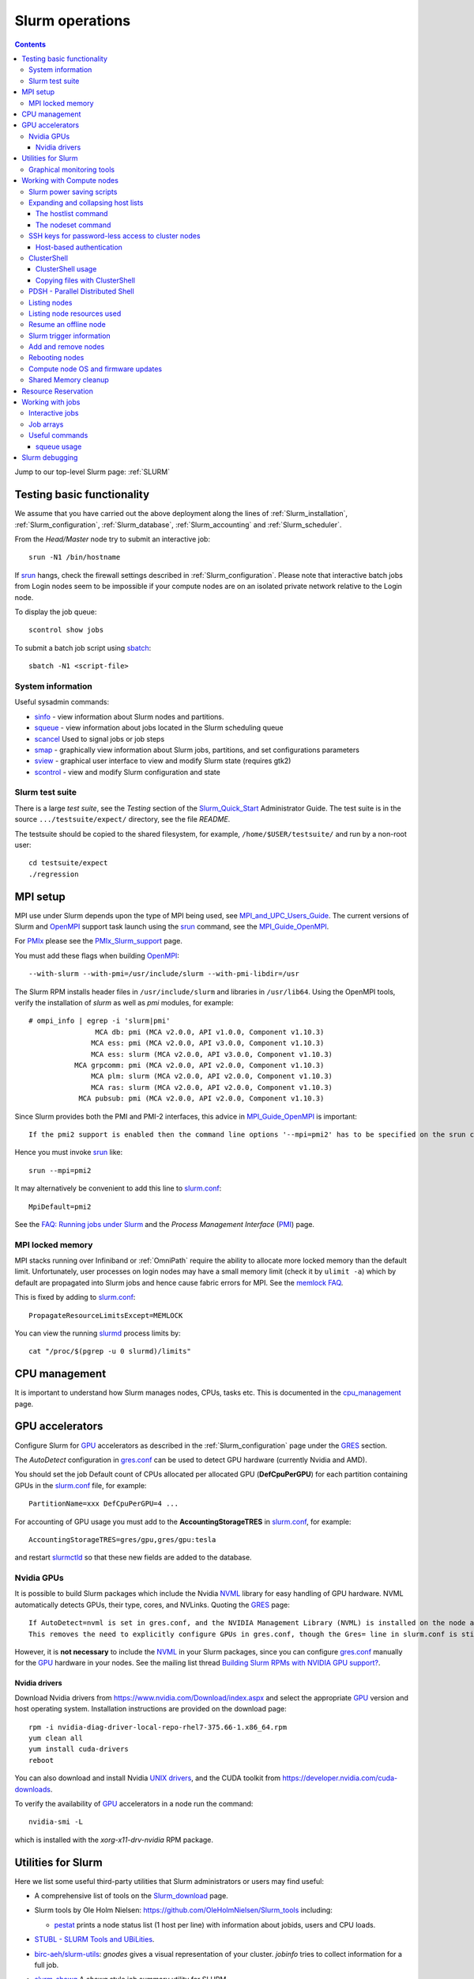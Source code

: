 .. _Slurm_operations:

================
Slurm operations
================

.. Contents:: 

Jump to our top-level Slurm page: :ref:`SLURM`

.. _Slurm_homepage: https://www.schedmd.com/
.. _Slurm_docs: https://slurm.schedmd.com/
.. _Slurm_Quick_Start: https://slurm.schedmd.com/quickstart_admin.html
.. _Command_Summary: https://slurm.schedmd.com/pdfs/summary.pdf
.. _Slurm_FAQ: https://slurm.schedmd.com/faq.html
.. _Slurm_download: https://slurm.schedmd.com/download.html
.. _Slurm_mailing_lists: https://lists.schedmd.com/cgi-bin/dada/mail.cgi/list
.. _slurm_devel_archive: https://groups.google.com/forum/#!forum/slurm-devel
.. _Slurm_publications: https://slurm.schedmd.com/publications.html
.. _Slurm_tutorials: https://slurm.schedmd.com/tutorials.html
.. _Slurm_bugs: https://bugs.schedmd.com
.. _Slurm_man_pages: https://slurm.schedmd.com/man_index.html
.. _slurm.conf: https://slurm.schedmd.com/slurm.conf.html
.. _scontrol: https://slurm.schedmd.com/scontrol.html
.. _sacctmgr: https://slurm.schedmd.com/sacctmgr.html
.. _slurmctld: https://slurm.schedmd.com/slurmctld.html
.. _slurmdbd: https://slurm.schedmd.com/slurmdbd.html
.. _slurmd: https://slurm.schedmd.com/slurmd.html
.. _EPEL: https://fedoraproject.org/wiki/EPEL

Testing basic functionality
===========================

We assume that you have carried out the above deployment along the lines of :ref:`Slurm_installation`, :ref:`Slurm_configuration`, :ref:`Slurm_database`, :ref:`Slurm_accounting` and :ref:`Slurm_scheduler`.

From the *Head/Master* node try to submit an interactive job::

  srun -N1 /bin/hostname

If srun_ hangs, check the firewall settings described in :ref:`Slurm_configuration`.
Please note that interactive batch jobs from Login nodes seem to be impossible if your compute nodes are on an isolated private network relative to the Login node.

To display the job queue::

  scontrol show jobs

To submit a batch job script using sbatch_::

  sbatch -N1 <script-file>

.. _sbatch: https://slurm.schedmd.com/sbatch.html
.. _srun: https://slurm.schedmd.com/srun.html

System information
------------------

Useful sysadmin commands:

* sinfo_ - view information about Slurm nodes and partitions.
* squeue_ - view information about jobs located in the Slurm scheduling queue
* scancel_ Used to signal jobs or job steps
* smap_ - graphically view information about Slurm jobs, partitions, and set configurations parameters
* sview_ - graphical user interface to view and modify Slurm state (requires gtk2)
* scontrol_ - view and modify Slurm configuration and state

.. _sinfo: https://slurm.schedmd.com/sinfo.html
.. _squeue: https://slurm.schedmd.com/squeue.html
.. _scancel: https://slurm.schedmd.com/scancel.html
.. _smap: https://slurm.schedmd.com/smap.html
.. _sview: https://slurm.schedmd.com/sview.html
.. _sview: https://slurm.schedmd.com/sview.html

Slurm test suite
----------------

There is a large *test suite*, see the *Testing* section of the Slurm_Quick_Start_ Administrator Guide.
The test suite is in the source ``.../testsuite/expect/`` directory, see the file *README*.

The testsuite should be copied to the shared filesystem, for example, ``/home/$USER/testsuite/`` and run by a non-root user::

  cd testsuite/expect
  ./regression

MPI setup
=========

MPI use under Slurm depends upon the type of MPI being used, see MPI_and_UPC_Users_Guide_.
The current versions of Slurm and OpenMPI_ support task launch using the srun_ command, see the MPI_Guide_OpenMPI_.

For PMIx_ please see the PMIx_Slurm_support_ page.


.. _MPI_and_UPC_Users_Guide: https://slurm.schedmd.com/mpi_guide.html
.. _MPI_Guide_OpenMPI: https://slurm.schedmd.com/mpi_guide.html#open_mpi
.. _OpenMPI: https://www.open-mpi.org/
.. _PMIx: https://pmix.org/
.. _PMIx_Slurm_support: https://pmix.org/support/how-to/slurm-support/

You must add these flags when building OpenMPI_::
 
  --with-slurm --with-pmi=/usr/include/slurm --with-pmi-libdir=/usr

The Slurm RPM installs header files in ``/usr/include/slurm`` and libraries in ``/usr/lib64``.
Using the OpenMPI tools, verify the installation of *slurm* as well as *pmi* modules, for example::

  # ompi_info | egrep -i 'slurm|pmi'
                  MCA db: pmi (MCA v2.0.0, API v1.0.0, Component v1.10.3)
                 MCA ess: pmi (MCA v2.0.0, API v3.0.0, Component v1.10.3)
                 MCA ess: slurm (MCA v2.0.0, API v3.0.0, Component v1.10.3)
             MCA grpcomm: pmi (MCA v2.0.0, API v2.0.0, Component v1.10.3)
                 MCA plm: slurm (MCA v2.0.0, API v2.0.0, Component v1.10.3)
                 MCA ras: slurm (MCA v2.0.0, API v2.0.0, Component v1.10.3)
              MCA pubsub: pmi (MCA v2.0.0, API v2.0.0, Component v1.10.3)

Since Slurm provides both the PMI and PMI-2 interfaces, this advice in MPI_Guide_OpenMPI_ is important::

  If the pmi2 support is enabled then the command line options '--mpi=pmi2' has to be specified on the srun command line. 

Hence you must invoke srun_ like::

  srun --mpi=pmi2

It may alternatively be convenient to add this line to slurm.conf_::

  MpiDefault=pmi2

See the `FAQ: Running jobs under Slurm <https://www.open-mpi.org/faq/?category=slurm>`_
and the *Process Management Interface* (PMI_) page.

.. _PMI: https://www.open-mpi.org/projects/pmix/

MPI locked memory
-----------------

MPI stacks running over Infiniband or :ref:`OmniPath` require the ability to allocate more locked memory than the default limit.
Unfortunately, user processes on login nodes may have a small memory limit (check it by ``ulimit -a``) which by default are propagated into Slurm jobs and hence cause fabric errors for MPI.
See the `memlock FAQ <https://slurm.schedmd.com/faq.html#memlock>`_.

This is fixed by adding to slurm.conf_::

  PropagateResourceLimitsExcept=MEMLOCK

You can view the running slurmd_ process limits by::

  cat "/proc/$(pgrep -u 0 slurmd)/limits"

CPU management
==============

It is important to understand how Slurm manages nodes, CPUs, tasks etc.
This is documented in the cpu_management_ page.

.. _cpu_management: https://slurm.schedmd.com/cpu_management.html

GPU accelerators
================

Configure Slurm for GPU_ accelerators as described in the :ref:`Slurm_configuration` page under the GRES_ section.

The *AutoDetect* configuration in gres.conf_ can be used to detect GPU hardware (currently Nvidia and AMD).

.. _GPU: https://en.wikipedia.org/wiki/Graphics_processing_unit
.. _gres.conf: https://slurm.schedmd.com/gres.conf.html
.. _GRES: https://slurm.schedmd.com/gres.html

You should set the job Default count of CPUs allocated per allocated GPU (**DefCpuPerGPU**) for each partition containing GPUs in the slurm.conf_ file, for example::

  PartitionName=xxx DefCpuPerGPU=4 ...

For accounting of GPU usage you must add to the **AccountingStorageTRES** in slurm.conf_, for example::

  AccountingStorageTRES=gres/gpu,gres/gpu:tesla

and restart slurmctld_ so that these new fields are added to the database.

Nvidia GPUs
-----------

It is possible to build Slurm packages which include the Nvidia NVML_ library for easy handling of GPU hardware.
NVML automatically detects GPUs, their type, cores, and NVLinks.
Quoting the GRES_ page::

  If AutoDetect=nvml is set in gres.conf, and the NVIDIA Management Library (NVML) is installed on the node and was found during Slurm configuration, configuration details will automatically be filled in for any system-detected NVIDIA GPU.
  This removes the need to explicitly configure GPUs in gres.conf, though the Gres= line in slurm.conf is still required in order to tell slurmctld how many GRES to expect. 

However, it is **not necessary** to include the NVML_ in your Slurm packages, 
since you can configure gres.conf_ manually for the GPU_ hardware in your nodes.
See the mailing list thread `Building Slurm RPMs with NVIDIA GPU support? <https://lists.schedmd.com/pipermail/slurm-users/2021-January/006697.html>`_.

.. _NVML: https://developer.nvidia.com/nvidia-management-library-nvml

Nvidia drivers
..............

Download Nvidia drivers from https://www.nvidia.com/Download/index.aspx and select the appropriate GPU_ version and host operating system.
Installation instructions are provided on the download page::

  rpm -i nvidia-diag-driver-local-repo-rhel7-375.66-1.x86_64.rpm
  yum clean all
  yum install cuda-drivers
  reboot

You can also download and install Nvidia `UNIX drivers <https://www.nvidia.com/en-us/drivers/unix/>`_,
and the CUDA toolkit from https://developer.nvidia.com/cuda-downloads.

To verify the availability of GPU_ accelerators in a node run the command::

  nvidia-smi -L

which is installed with the *xorg-x11-drv-nvidia* RPM package.

Utilities for Slurm
===================

Here we list some useful third-party utilities that Slurm administrators or users may find useful:

* A comprehensive list of tools on the Slurm_download_ page.

* Slurm tools by Ole Holm Nielsen: https://github.com/OleHolmNielsen/Slurm_tools
  including:

  - pestat_ prints a node status list (1 host per line) with information about jobids, users and CPU loads.

* `STUBL - SLURM Tools and UBiLities <https://github.com/ubccr/stubl>`_.

* `birc-aeh/slurm-utils <https://github.com/birc-aeh/slurm-utils>`_:
  *gnodes* gives a visual representation of your cluster. 
  *jobinfo* tries to collect information for a full job.

* `slurm_showq <https://github.com/fasrc/slurm_showq>`_ A *showq* style job summary utility for SLURM.

* schedtop_ cluster monitoring tool (see also bug_1868_).
  
  Build a new RPM by::

    rpmbuild --rebuild --with slurm schedtop-5.02-1.sdl6.src.rpm
    yum install ~/rpmbuild/RPMS/x86_64/slurmtop-5.02-1.el7.centos.x86_64.rpm

  Then run::

    slurmtop

.. _schedtop: https://svn.princeton.edu/schedtop/
.. _pestat: https://github.com/OleHolmNielsen/Slurm_tools/tree/master/pestat
.. _bug_1868: https://bugs.schedmd.com/show_bug.cgi?id=1868

Graphical monitoring tools
--------------------------

There exist a few Open Source tools for graphical monitoring of Slurm:

* Open XDMoD_ is an open source tool to facilitate the management of high performance computing resources. 

* `Graphing sdiag with Graphite <https://giovannitorres.me/graphing-sdiag-with-graphite.html>`_ using Graphite_.

  See also `slurm-diamond-collector <https://github.com/fasrc/slurm-diamond-collector>`_.

* `Prometheus Slurm Exporter <https://github.com/vpenso/prometheus-slurm-exporter>`_ with a Grafana_ Slurm_dashboard_.

* `Slurmbrowser <https://source.uit.no/roy.dragseth/slurmbrowser/blob/master/README.md>`_ A really thin web layer above Slurm.

  This tool requires *Ganglia*.  Install first the RPMs ``python-virtualenv python2-bottle``.

.. _XDMoD: https://open.xdmod.org/
.. _Graphite: https://graphite.readthedocs.org/en/latest/
.. _Grafana: https://grafana.com/
.. _Slurm_dashboard: https://grafana.com/dashboards/4323

Working with Compute nodes
==========================

Slurm power saving scripts
--------------------------

Slurm provides an integrated power saving mechanism for powering down idle nodes, 
and starting them again when jobs need to be scheduled, 
see the Slurm_Power_Saving_Guide_.

We provide some Slurm_power_saving_scripts_ which may be useful for power management using IPMI_ or with cloud services.

.. _Slurm_Power_Saving_Guide: https://slurm.schedmd.com/power_save.html).
.. _Slurm_power_saving_scripts: https://github.com/OleHolmNielsen/Slurm_tools/tree/master/power_save
.. _IPMI: https://en.wikipedia.org/wiki/Intelligent_Platform_Management_Interface

Expanding and collapsing host lists
-----------------------------------

Slurm lists node/host lists in the compact format, for example ``node[001-123]``.
Sometimes you want to expand the host list, for example in scripts, to list all nodes individually.

You can use this command to output hostnames one line at a time::

  scontrol show hostnames node[001-123]

or rewrite the list into a single line with paste_::

  scontrol show hostnames node[001-123] | paste -s -d ,

.. _paste: https://en.wikipedia.org/wiki/Paste_(Unix)

To contract expanded hostlists::

  # scontrol show hostlistsorted h003,h002,h001
  h[001-003]
  # scontrol show hostlist h003,h002,h001
  h[003,002,001]

When the server does not have the *slurm* RPM installed,
or for more sophisticated host list processing,
some non-Slurm tools may be used as shown below.

The hostlist command
....................

The python-hostlist_ tool is very convenient for expanding or compressing node lists.

To install this tool (make sure to download the latest release)::

  wget https://www.nsc.liu.se/~kent/python-hostlist/python-hostlist-1.21.tar.gz
  rpmbuild -ta python-hostlist-1.21.tar.gz
  yum install python3-devel
  yum install ~/rpmbuild/RPMS/noarch/python2-hostlist-1.21-1.noarch.rpm
  yum install ~/rpmbuild/RPMS/noarch/python3-hostlist-1.21-1.noarch.rpm
  
For usage see the python-hostlist_, but a useful example is::

  # hostlist --expand --sep " "  n[001-012]
  n001 n002 n003 n004 n005 n006 n007 n008 n009 n010 n011 n012

.. _python-hostlist: https://www.nsc.liu.se/~kent/python-hostlist/

The nodeset command
...................

The ClusterShell_tool_ 's nodeset_ command (see below) enables easy manipulation of node sets, as well as node groups, at the command line level. 
For example::

  $ nodeset --expand node[13-15,17-19]
  node13 node14 node15 node17 node18 node19


SSH keys for password-less access to cluster nodes
--------------------------------------------------

Users may have a need for SSH access to Slurm compute nodes, for example, if their MPI library is using SSH in stead of Slurm to start MPI tasks.

However, it is a good idea to configure the slurm-pam-adopt_ module on the nodes to control and restrict SSH access, 
see `<Slurm_configuration#pam-module-restrictions>`_.

The SSH_ (*Secure Shell*) configuration files including server private/public keys are in the ``/etc/ssh/`` folder.

The file ``/etc/ssh/ssh_known_hosts`` containing the SSH *public keys* of all nodes should be created on the central server and distributed to all Slurm nodes.
The ssh-keyscan_ tool is very convenient for gathering SSH *public keys* of the cluster nodes, some examples are::

  ssh-keyscan -t ssh-ed25519 node001 node002                   # Scan nodes node001+node002 for key type ssh-ed25519
  scontrol show hostnames node[001-022] | ssh-keyscan -f - 2>/dev/null | sort # Scan nodes node[001-022], pipe comments to /dev/null, and sort the output
  sinfo -Nho %N | uniq | ssh-keyscan -f - 2>/dev/null | sort          # Scan all Slurm nodes (uniq suppresses duplicates)

Remember to set the SELinux context correctly for the files in ``/etc/ssh``::

  chcon system_u:object_r:etc_t:s0 /etc/ssh/ssh_known_hosts

When all SSH *public keys* of the Slurm nodes are available in ``/etc/ssh/ssh_known_hosts``, each individual user can configure his password-less SSH login.
First the user must generate SSH keys (placed in the ``$HOME/.ssh/`` folder) using the ssh-keygen_ tool.

Each user may use the convenient tool authorized_keys_ for generating SSH keys and adding them to the ``$HOME/.ssh/authorized_keys`` file.

For external computers the personal SSH_authorized_keys_ (preferably with a *passphrase* or *Multi-Factor Authentication*) should be used.

For the servers running the slurmctld_ and slurmdbd_ services it is strongly recommended **not** to permit login by normal users because they have no business on those servers!
To restrict which users can login to the management hosts, append this line to the SSH server ``/etc/ssh/sshd_config`` file::

  AllowUsers root 

You can add more trusted system managers to this line if needed.
Then restart the SSH service::

  systemctl restart sshd

.. _slurm-pam-adopt: https://slurm.schedmd.com/pam_slurm_adopt.html

Host-based authentication
.........................

Another way to enable password-less SSH login is to configure login nodes and compute nodes in the cluster to allow Host-based_Authentication_.
Please beware that:

* For security reasons it is strongly recommended **not** to include the Slurm slurmctld_ and slurmdbd_ servers in the Host-based_Authentication_
  because normal users have no business on those servers!
* For security reasons the **root** user is not allowed to use Host-based_Authentication_.
  You can add root's public key to the ``/root/.ssh/authorized_keys`` file on all compute nodes for easy SSH access.
* Furthermore, personal computers and other computers outside the cluster **must not be trusted** by the cluster nodes!
  For external computers the personal SSH_authorized_keys_ (preferably with a *passphrase* or Multi_Factor_Authentication_) should be used.
* You need to understand that Host-based_Authentication_ is a *bad idea in general*,
  but that it is a good and secure solution within a single Linux cluster's security perimeter, see for example:

  * `Implementing ssh hostbased authentication <https://hea-www.harvard.edu/~fine/Tech/ssh-host-based.html>`_.
  * The mailing list thread at https://lists.schedmd.com/pipermail/slurm-users/2020-June/005578.html

* It is a good idea to configure the slurm-pam-adopt_ module on the nodes to control and restrict SSH access, see `<Slurm_configuration#pam-module-restrictions>`_.

Here are the steps for configuring Host-based_Authentication_ on CentOS 7 systems:

1. First populate all SSH keys in the file ``/etc/ssh/ssh_known_hosts`` as shown above.

2. Configure **only** these lines in the SSH client configuration ``/etc/ssh/ssh_config`` on all nodes::

     HostbasedAuthentication yes
     EnableSSHKeysign yes

   These lines do not work inside *Host* or *Match* statements, but must be defined at the global level.

   You may also configure *PreferredAuthentications* (order of authentication methods) so that the *hostbased* method is preferred
   for the nodes in the cluster's domainname (replace by your DNS domain).
   Furthermore *GSSAPI* and *ForwardX11Trusted* may be configured::

     Host *.<domainname>
       PreferredAuthentications gssapi-keyex,gssapi-with-mic,hostbased,publickey,keyboard-interactive,password
       GSSAPIAuthentication yes
       ForwardX11Trusted yes

   The ssh_config_ manual page explains the configuration keywords.

   The *GSSAPI* (Generic Security Service Application Program Interface (GSS-API) Authentication and Key Exchange for the Secure Shell (SSH) Protocol) is defined in rfc4462_.

3. Add this line to the SSH server ``/etc/ssh/sshd_config`` file on all nodes::

     HostbasedAuthentication yes

   and restart the SSH service::

     systemctl restart sshd

4. Populate the file ``/etc/ssh/shosts.equiv`` for **every** node in the cluster listed in ``/etc/ssh/ssh_known_hosts`` with 1 line per node **including** the full DNS domainname, for example::

     node001.<domainname>
     node002.<domainname>
     ...

   Wildcard hostnames are not possible, so you must list **all** hosts one per line.
   To list all cluster nodes::

     sinfo -Nho %N | uniq | awk '{print $1 ".domainname"}' > /etc/ssh/shosts.equiv

   where you must substitute your own *domainname*.

Remember to set the SELinux context correctly for the files in ``/etc/ssh``::

  chcon system_u:object_r:etc_t:s0 /etc/ssh/sshd_config /etc/ssh/ssh_config /etc/ssh/shosts.equiv /etc/ssh/ssh_known_hosts

A normal (non-root) user should now be able to login from a node to itself, for example::

  testnode$ ssh -v testnode

and the verbose output should inform you::

  debug1: Authentication succeeded (hostbased).

.. _SSH: https://en.wikipedia.org/wiki/Secure_Shell
.. _ssh-keyscan: https://linux.die.net/man/1/ssh-keyscan
.. _ssh-keygen: https://www.ssh.com/ssh/keygen/
.. _ssh_config: https://linux.die.net/man/5/ssh_config
.. _SSH_authorized_keys: https://www.ssh.com/ssh/authorized_keys/openssh
.. _Host-based_Authentication: https://en.wikibooks.org/wiki/OpenSSH/Cookbook/Host-based_Authentication
.. _authorized_keys: https://github.com/OleHolmNielsen/Slurm_tools/tree/master/SSH
.. _rfc4462: https://www.ietf.org/rfc/rfc4462.txt
.. _Multi_Factor_Authentication: https://www.redhat.com/sysadmin/mfa-linux

.. _clustershell:

ClusterShell
------------

The ClusterShell_tool_ is an alternative to pdsh_ (see below) which is more actively maintained and has some better features.
There is a ClusterShell_manual_ and a ClusterShell_configuration_ guide.

.. _ClusterShell_manual: https://clustershell.readthedocs.io/en/latest/
.. _ClusterShell_configuration: https://clustershell.readthedocs.io/en/latest/config.html

Install the ClusterShell_tool_ from the EPEL_ repository::

  yum install epel-release
  yum install clustershell

On CentOS/RHEL 7 this will be using the system default Python 2.7.
To install the Python 3 version::

  yum install python36-clustershell

Copy the example file for Slurm.conf_::

  cp /etc/clustershell/groups.conf.d/slurm.conf.example /etc/clustershell/groups.conf.d/slurm.conf

You should define *slurm* as the default group in ``/etc/clustershell/groups.conf``::

  [Main]
  # Default group source
  default: slurm

It is convenient to add a Slurm binding for all running jobs belonging to a specific user.
Append to ``/etc/clustershell/groups.conf.d/slurm.conf`` the lines::

  #
  # SLURM user job bindings
  #
  [slurmuser,su]
  map: squeue -h -u $GROUP -o "%N" -t running
  list: squeue -h -o "%i" -t R
  reverse: squeue -h -w $NODE -o "%i"
  cache_time: 60

This feature was included in the version 1.8.1.

You may encounter some surprising zero-padding_ behavior in node names, see also issue_293_.

.. _zero-padding: https://clustershell.readthedocs.io/en/latest/tools/nodeset.html#zero-padding
.. _issue_293: https://github.com/cea-hpc/clustershell/issues/293

ClusterShell usage
..................

You can list all node groups including hostnames and node counts using this ClusterShell_tool_ command::

  cluset -LLL

Simple usage of clush_::

  clush -w node[001-003] date

For a Slurm partition::

  clush -g <partition-name> date

If option *-b* or *--dshbak* (like with PDSH_) is specified, clush_ waits for command completion while displaying a progress indicator and then displays gathered output results::

  clush -b -g <partition-name> date

To execute a command only on nodes with a specified Slurm state (here: ``drained``)::

  clush -w@slurmstate:drained date
  clush -bw@slurmstate:down 'uname -r; dmidecode -s bios-version'

To execute a command only on nodes running a particular Slurm JobID (here: 123456)::

  clush -w@sj:123456 <command>

To execute a command only on nodes running jobs for a particular username (requires the above mentioned *slurmuser* configuration)::

  clush -w@su:username <command>

If you want to run commands on hosts **not** under Slurm, select a group source defined in /etc/clustershell/groups (see ``man clush``)::

  clush -s GROUPSOURCE or --groupsource=GROUPSOURCE <other arguments>

For example::

  clush -s local -g testcluster <command>

The nodeset_ command enables easy manipulation of node sets, as well as node groups, at the command line level. 
For example::

  $ nodeset --expand node[13-15,17-19]
  node13 node14 node15 node17 node18 node19


.. _ClusterShell_tool: https://clustershell.readthedocs.io/en/latest/intro.html
.. _clush: https://clustershell.readthedocs.io/en/latest/tools/clush.html
.. _nodeset: https://clustershell.readthedocs.io/en/latest/tools/nodeset.html

Copying files with ClusterShell
...............................

When ClusterShell_tool_ has been set up, it's very simply to copy files and folders to nodes, see the clush_ manual page.
Example::

  clush -bw node[001-099] --copy /etc/slurm/slurm.conf --dest /etc/slurm/

PDSH - Parallel Distributed Shell
---------------------------------

A crucial tool for the sysadmin is to execute commands in parallel on the compute nodes.
The widely used pdsh_ tool may be used for this (see also ClusterShell_tool_ below).

.. _pdsh: https://github.com/grondo/pdsh

The pdsh_ RPM package may be installed from the EPEL_ repository, but unfortunately the slurm module hasn't been built in.
Therefore you must manually rebuild the pdsh_ RPM:

* Download the pdsh_ version 2.31 source RPM from https://dl.fedoraproject.org/pub/epel/7/SRPMS/p/::

    wget https://dl.fedoraproject.org/pub/epel/7/SRPMS/p/pdsh-2.31-1.el7.src.rpm

* Install prerequisite packages::

    yum install libnodeupdown-devel libgenders-devel whatsup

* Rebuild the pdsh_ RPMs::

    rpmbuild --rebuild --with=slurm --without=torque pdsh-2.31-1.el7.src.rpm

  Notice: On CentOS 5 and 6 you must apparently remove the "=" signs due to a bug in rpmbuild.

* Install the relevant (according to your needs) RPMs::

    cd $HOME/rpmbuild/RPMS/x86_64/
    yum install pdsh-2.31-1* pdsh-mod-slurm* pdsh-rcmd-ssh* pdsh-mod-dshgroup* pdsh-mod-nodeupdown* 

The pdsh_ command now knows about Slurm partitions and jobs::

  pdsh -P <partition-name> date
  pdsh -j <job-name> date

See ``man pdsh`` for further details.

The ``whatsup`` command may also be useful, see ``man whatsup`` for further details.

Listing nodes
-------------

Use sinfo_ to list nodes that are responding (for example, to be used in pdsh_ scripts)::

  sinfo -r -h -o '%n'
  sinfo --responding --noheader --format='%n'

List reasons nodes are in the down, drained, fail or failing state::

  sinfo -R
  sinfo --list-reasons
  sinfo -lRN

List of nodes with features and status::

  sinfo --format="%25N %.40f %.6a %.10A"

Use scontrol_ to list node properties::

  scontrol -o show nodes <Nodename>

.. _sinfo: https://slurm.schedmd.com/sinfo.html

Listing node resources used
---------------------------

Use sinfo_ to see what resources are used/remaining on a per node basis::

  sinfo -Nle -o '%n %C %t'

The flag ``-p <partition>`` may be added.
Nodes states listed with \* means that the node is **not responding**.

Note the *STATE* column:

* State of the nodes. Possible states include: allocated, completing, down, drained, draining, fail, failing, future, idle, maint, mixed, perfctrs, power_down, power_up, reserved, and unknown plus Their abbreviated forms: alloc, comp, down, drain, drng, fail, failg, futr, idle, maint, mix, npc, pow_dn, pow_up, resv, and unk respectively.

  Note that the suffix "*" identifies nodes that are presently not responding. 

Resume an offline node
----------------------

A node may get stuck in an offline mode for several reasons.
For example, you may see this::

  # scontrol show node q007

  NodeName=q007 Arch=x86_64 CoresPerSocket=2
  ...
   State=DOWN ThreadsPerCore=1 TmpDisk=32752 Weight=1 Owner=N/A
  ...
   Reason=NO NETWORK ADDRESS FOUND [slurm@2015-12-08T09:25:32]

Nodes states listed with \* means that the node is **not responding**.

It is very difficult to find documentation on how to clear such an offline state.
The solution is to use the scontrol_ command (section *SPECIFICATIONS FOR UPDATE COMMAND, NODES*)::

  scontrol update nodename=a001 state=down reason="undraining"
  scontrol update nodename=a001 state=resume

See also `How to "undrain" slurm nodes in drain state <https://stackoverflow.com/questions/29535118/how-to-undrain-slurm-nodes-in-drain-state>`_
where it is recommended to avoid the *down* state (1st command above).

Slurm trigger information
-------------------------

Triggers include events such as:

* a node failing
* daemon stops or restarts
* a job reaching its time limit
* a job terminating. 

These events can cause actions such as the execution of an arbitrary script. 
Typical uses include notifying system administrators of node failures and gracefully terminating a job when it's time limit is approaching. 
A hostlist expression for the nodelist or job ID is passed as an argument to the program. 

* strigger_ - Used set, get or clear Slurm trigger information

An example script using this is notify_nodes_down_.
To set up the trigger as the *slurm* user::

   slurm# strigger --set --node --down --program=/usr/local/bin/notify_nodes_down

To display enabled triggers::

  strigger --get

.. _notify_nodes_down: https://github.com/OleHolmNielsen/Slurm_tools/tree/master/triggers
.. _strigger: https://slurm.schedmd.com/strigger.html

Add and remove nodes
--------------------

Nodes can be added or removed by modifying the slurm.conf_ file and distributing it to all nodes.
If you use the topology.conf_ configuration, that file must also be updated and distributed to all nodes.
If you run a :ref:`configless-slurm-setup` setup then the configuration files are served automatically to nodes by the slurmctld_.

Starting in Slurm 22.05, nodes can be dynamically added and removed from Slurm, see dynamic_nodes_.

.. _dynamic_nodes: https://slurm.schedmd.com/dynamic_nodes.html

If nodes must initially be unavailable for starting jobs, define them in slurm.conf_ with a *State* and optionally a *Reason* parameter::

  NodeName=xxx ... State=DRAIN Reason="Not yet ready"
  NodeName=xxx ... State=FUTURE

For convenience the command::

  slurmd -C

can be used on each compute node to print its physical configuration (sockets, cores, real memory size, etc.) for inclusion into slurm.conf_.

An entire new partition may also be made unavailable using a *State* not equal to *UP*::

  PartitionName=xxx ... State=INACTIVE
  PartitionName=xxx ... State=DRAIN

.. _topology.conf: https://slurm.schedmd.com/topology.conf.html

However, the slurmctld_ daemon must then be restarted::

  systemctl restart slurmctld

As stated in the scontrol_ page under the *reconfigure* option):

* The slurmctld_ daemon must be restarted if nodes are added to or removed from the cluster. 

Furthermore, the slurmd_ service on all compute nodes must also be reloaded in order to pick up the changes in slurm.conf_, for example::

  clush -ba systemctl reload slurmd

See advice from the Slurm_publications_ talk *Technical: Field Notes Mark 2: Random Musings From Under A New Hat, Tim Wickberg, SchedMD* (2018) on the *Safe procedure*:

1. Stop slurmctld
2. Change configs
3. Restart all slurmd processes
4. Start slurmctld

Less-Safe, but usually okay, procedure:

1. Change configs
2. Restart slurmctld
3. Restart all slurmd processes really quickly

See also https://thread.gmane.org/gmane.comp.distributed.slurm.devel/3039 (comment by Moe Jette).

Rebooting nodes
---------------

Slurm can reboot nodes by::

  scontrol reboot [ASAP] [NodeList]
    Reboot  all nodes in the system when they become idle using the RebootProgram as configured in Slurm's slurm.conf file.
    The option "ASAP" prevents initiation of additional jobs so the node can be rebooted and returned to service "As Soon As Possible" (i.e. ASAP).
    Accepts an option list of nodes to reboot.
    By default all nodes are rebooted. 

Compute node OS and firmware updates
------------------------------------

Regarding the question of methods for Slurm compute node OS and firmware updates, 
we have for a long time used rolling updates while the cluster is in full production, 
so that we do not waste any resources.

When entire partitions are upgraded in this way, there is no risk of starting new jobs on nodes with differing states of OS and firmware, 
while running jobs continue on the not-yet-updated nodes.

The basic idea (which was provided by Niels Carl Hansen, ncwh -at- cscaa.dk) is to run a crontab script ``update.sh`` whenever a node is rebooted.  
Use scontrol to reboot the nodes as they become idle, thereby performing the updates that you want.  
Remove the crontab job as part of the ``update.sh`` script.

The ``update.sh`` script and instructions for usage are in:
https://github.com/OleHolmNielsen/Slurm_tools/tree/master/nodes

Shared Memory cleanup
---------------------

Certain jobs allocate Shared Memory resources but do not release them before job completion.
For example, the shared memory segments may hit the system limit (typically 4096), see the system limit by::

  $ sysctl kernel.shmmni
  kernel.shmmni = 4096

Error messages such as this one may occur::

  getshmem_C in getshmem.c: cannot create shared segment 8
  No space left on device 

See also Bug_7232_.

Information on the inter-process communication facilities::

  ipcs -a

Users and root can clean up unused data by::

  ipcrm -a

.. _Bug_7232: https://bugs.schedmd.com/show_bug.cgi?id=7232

Resource Reservation
====================

Compute nodes can be reserved for a number of purposes.
Read the reservations_ guide.

.. _reservations: https://slurm.schedmd.com/reservations.html

For example, to **reserve a set of nodes** for a testing purpose with a duration of 720 hours::

  scontrol create reservation starttime=now duration=720:00:00 ReservationName=Test1 Flags=MAGNETIC nodes=x[049-096] user=user1,user2

**Magnetic reservations** were introduced in Slurm 20.02, see the scontrol_ man-page::

  Flags=MAGNETIC  # This flag allows jobs to be considered for this reservation even if they didn't request it.

Jobs will be eligible to run in such reservations even if they did not specify ``--reservation``.

To **reserve nodes for maintenance** for 72 hours::

  scontrol create reservation starttime=2017-06-19T12:00:00 duration=72:00:00 ReservationName=Maintenance flags=maint,ignore_jobs nodes=x[145-168] user=root

A specification of **nodes=ALL** will reserve all nodes.

If you want to reserve an **entire partition**, it is recommended to **not** specify nodes, but a partition in stead::

  scontrol create reservation starttime=2017-06-19T12:00:00 duration=72:00:00 ReservationName=Maintenance flags=maint,ignore_jobs partitionname=xeon16 user=root

To list all reservations::

  scontrol show reservations

and also previous reservations some weeks back in time::

  scontrol show reservations start=now-5weeks

Batch jobs submitted for the reservation must explicitly refer to it, for example::

  sbatch --reservation=Test1 -N4 my.script

One may also specify explicitly some nodes::

  sbatch --reservation=Test1 -N2 --nodelist=x188,x140 my.script

Working with jobs
=================

Tutorial pages about Slurm job management:

* `Slurm  101: Basic Slurm Usage for Linux Clusters <https://www.brightcomputing.com/blog/blog/bid/174099/slurm-101-basic-slurm-usage-for-linux-clusters>`_
* `Convenient SLURM Commands <https://rc.fas.harvard.edu/resources/documentation/convenient-slurm-commands/>`_

Interactive jobs
----------------

Using srun_ users can launch interactive jobs on compute nodes through Slurm.
See the FAQ `How can I get shell prompts in interactive mode? <https://slurm.schedmd.com/faq.html#prompt>`_::

  srun --pty bash -i [additional options]

If you need to run MPI tasks, see MPI_Guide_OpenMPI_.
It is required to invoke srun_ with pmi2 or pmix support as shown above in the MPI section, for example::

  srun --pty --mpi=pmi2 bash -i [additional options]

Job arrays
----------

Slurm job_arrays_ offer a mechanism for submitting and managing collections of similar jobs quickly and easily.

It is important to understand that job arrays, only at the moment when an individual job starts running, become independent jobs (similar to non-array jobs) 
and are assigned their own unique JobIDs. 

To see the relationship between job arrays and JobIDs, this is a useful command for a specified ArrayJobID::

  $squeue  -j 3394902 -O ArrayJobID,JobArrayID,JobID,State
  ARRAY_JOB_ID        JOBID               JOBID               STATE               
  3394902             3394902_[34-91]     3394902             PENDING             
  3394902             3394902_30          3394932             RUNNING             
  3394902             3394902_28          3394930             RUNNING            

.. _job_arrays: https://slurm.schedmd.com/job_array.html

Useful commands
---------------

See the overview of Slurm_man_pages_ as well as the individual command man-pages.

.. list-table::
  :widths: 4 4

  * - **Command**
    - **Function**
  * - squeue_
    - List jobs
  * - squeue_ --start
    - List starting times of jobs
  * - sbatch_ <options> --wrap="some-command"
    - Submit a job running just ``some-command`` (without script file)
  * - scontrol_ show job xxx
    - Get job details
  * - scontrol_ --details show job xxx
    - Get more job details
  * - scontrol_ suspend xxx
    - Suspend a job (root only)
  * - scontrol_ resume xxx
    - Resume a job (root only)
  * - scontrol_ hold xxx
    - Hold a job 
  * - scontrol_ uhold xxx
    - User-Hold a job 
  * - scontrol_ release xxx
    - Release a held job 
  * - scontrol_ update jobid=10208 nice=-10000
    - Increase a job's priority (Slurm managers only)
  * - scontrol_ update jobid=10208 nice=5000
    - Decrease a job's priority (users and managers)
  * - scontrol_ top 10208
    - Move the job to the top of the user's queue
  * - scontrol_ update jobid=10208 priority=50000
    - Set a job's priority value
  * - scontrol_ hold jobid=10208; scontrol_ release jobid=10208
    - Reset a job's explicit priority=xxx value
  * - scontrol_ update jobid=1163 EndTime=2022-04-27T08:30:00
    - Modify a job's End time
  * - scontrol_ update jobid=1163 timelimit=12:00:00
    - Modify a job's time limit
  * - scontrol_ update jobid=1163 qos=high
    - Set the job QOS to *high* (QOS list: ``sacctmgr show qos``)
  * - scontrol_ listpids <jobid> (on node running a job)
    - Print  a  listing  of  the  process  IDs in a job step
  * - scontrol_ write batch_script job_id optional_filename
    - Write the batch script for a given job_id to a file or to stdout
  * - scontrol_ show config
    - Prints the Slurm configuration and running parameters
  * - scontrol_ write config optional_filename
    - Write the current Slurm configuration to a file
  * - scancel_ job xxx
    - Kill a job
  * - sjobexitmod_ -l jobid
    - Display job exit codes
  * - sstat_
    - Display various status information of a running job/step
  * - scontrol_ show assoc_mgr
    - Displays the slurmctld_'s internal cache for users, associations and/or qos such as GrpTRESRunMins, GrpTRESMins etc.
  * - scontrol_ -o show assoc_mgr users=xxx accounts=yyy flags=assoc 
    - Display the association limits and current values for user xxx in account yyy as a one-liner.
  * - sacctmgr_ show user -s xxx
    - Display information about user xxx from the Slurm database
  * - sacctmgr_ add user xxx Account=zzzz
    - Add user xxx to the non-default account zzzz, see the accounting_ page.
  * - sacctmgr_ modify qos normal set priority=50
    - Modify the the QOS_ named *normal* to set a new priority value.
  * - sacctmgr_ modify user where name=xxx set MaxSubmitJobs=NN
    - Update user's maximum number of submitted jobs to NN.  NN=0 blocks submissions, NN=-1 removes the limit.
  * - sacctmgr_ -nP list associations user=xxx format=fairshare
    - Print the fairshare number of user xxx.
  * - sshare_ -lU -u xxx
    - Print the various fairshare values of user xxx.

.. _sjobexitmod: https://slurm.schedmd.com/job_exit_code.html
.. _sstat: https://slurm.schedmd.com/sstat.html
.. _sshare: https://slurm.schedmd.com/sshare.html
.. _accounting: https://slurm.schedmd.com/accounting.html
.. _QOS: https://slurm.schedmd.com/qos.html

squeue usage
............

The squeue_ command has a huge number of parameters for listing jobs.
Here are some suggestions for usage of squeue_:
sbatch <options> --wrap="some-command"
* The long display gives more details::

    squeue -l  # is equivalent to:
    squeue -o "%.18i %.9P %.8j %.8u %.8T %.10M %.9l %.6D %R"

* Add columns for job priority (%Q) and CPU count (%C) and make some columns wider::

    squeue -o "%.18i %.9P %.8j %.8u %.10T %.9Q %.10M %.9l %.6D %.6C %R"

* Set the output format by an environment variable::

    export SQUEUE_FORMAT="%.18i %.9P %.8j %.8u %.10T %.9Q %.10M %.9l %.6D %.6C %R"

  or using the new output format::

    export SQUEUE_FORMAT2="JobID:8,Partition:11,QOS:7,Name:10 ,UserName:9,Account:9,State:8,PriorityLong:9,ReasonList:16 ,TimeUsed:12 ,SubmitTime:19 ,TimeLimit:10 ,tres-alloc: "

* List of pending jobs in the same order considered for scheduling by Slurm (see squeue_ man-page under --priority)::

    squeue --priority  --sort=-p,i --states=PD

Slurm debugging
===============

Change the debug level of the slurmctld_ daemon.::

  scontrol setdebug LEVEL

where LEVEL may be: "quiet", "fatal", "error", "info", "verbose", "debug", "debug2", "debug3", "debug4", or "debug5".
See the `scontrol OPTIONS <https://slurm.schedmd.com/scontrol.html#lbAE>`_ section.
For example::

  scontrol setdebug debug2

This value is temporary and will be overwritten whenever the slurmctld daemon reads the slurm.conf configuration file (e.g. when the daemon is restarted or scontrol reconfigure is executed). 

Add or remove DebugFlags of the slurmctld daemon::

  scontrol setdebugflags [+|-]FLAG

For example::

  scontrol setdebugflags +backfill 

See slurm.conf_ `PARAMETERS <https://slurm.schedmd.com/slurm.conf.html#lbAD>`_ section for the full list of supported DebugFlags. 
NOTE: Changing the value of some DebugFlags will have no effect without restarting the slurmctld daemon, which would set DebugFlags based upon the contents of the slurm.conf configuration file. 
